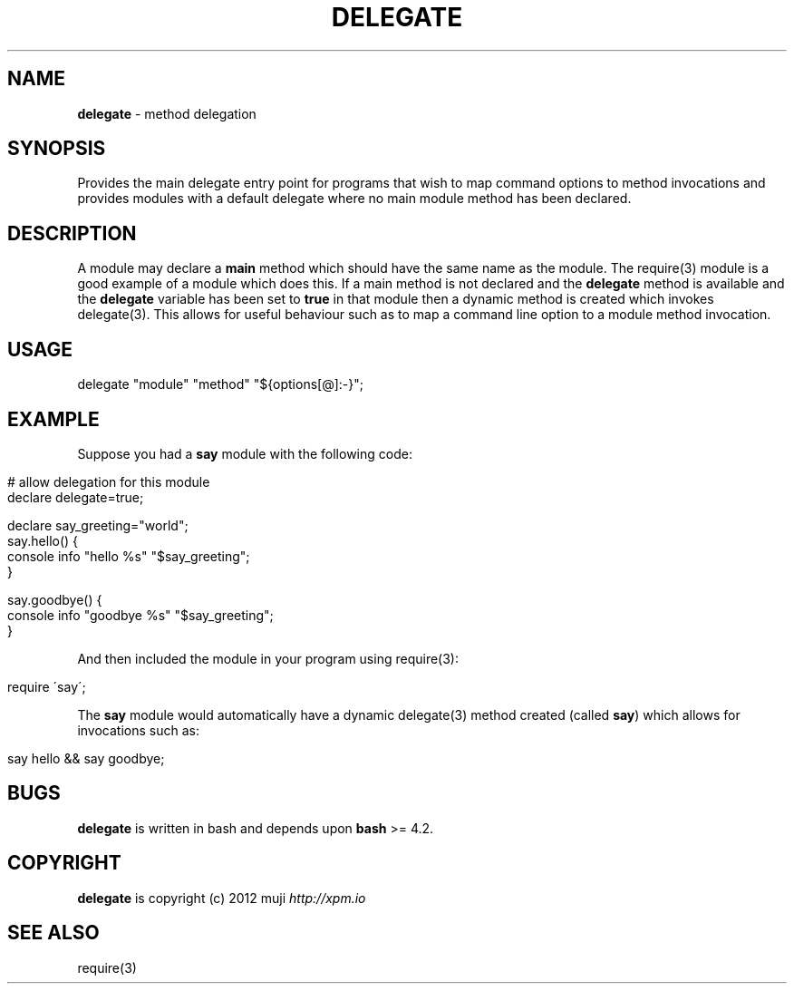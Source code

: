 .\" generated with Ronn/v0.7.3
.\" http://github.com/rtomayko/ronn/tree/0.7.3
.
.TH "DELEGATE" "3" "April 2013" "" ""
.
.SH "NAME"
\fBdelegate\fR \- method delegation
.
.SH "SYNOPSIS"
Provides the main delegate entry point for programs that wish to map command options to method invocations and provides modules with a default delegate where no main module method has been declared\.
.
.SH "DESCRIPTION"
A module may declare a \fBmain\fR method which should have the same name as the module\. The require(3) module is a good example of a module which does this\. If a main method is not declared and the \fBdelegate\fR method is available and the \fBdelegate\fR variable has been set to \fBtrue\fR in that module then a dynamic method is created which invokes delegate(3)\. This allows for useful behaviour such as to map a command line option to a module method invocation\.
.
.SH "USAGE"
.
.nf

delegate "module" "method" "${options[@]:\-}";
.
.fi
.
.SH "EXAMPLE"
Suppose you had a \fBsay\fR module with the following code:
.
.IP "" 4
.
.nf

# allow delegation for this module
declare delegate=true;

declare say_greeting="world";
say\.hello() {
    console info "hello %s" "$say_greeting";
}

say\.goodbye() {
    console info "goodbye %s" "$say_greeting";
}
.
.fi
.
.IP "" 0
.
.P
And then included the module in your program using require(3):
.
.IP "" 4
.
.nf

require \'say\';
.
.fi
.
.IP "" 0
.
.P
The \fBsay\fR module would automatically have a dynamic delegate(3) method created (called \fBsay\fR) which allows for invocations such as:
.
.IP "" 4
.
.nf

say hello && say goodbye;
.
.fi
.
.IP "" 0
.
.SH "BUGS"
\fBdelegate\fR is written in bash and depends upon \fBbash\fR >= 4\.2\.
.
.SH "COPYRIGHT"
\fBdelegate\fR is copyright (c) 2012 muji \fIhttp://xpm\.io\fR
.
.SH "SEE ALSO"
require(3)
